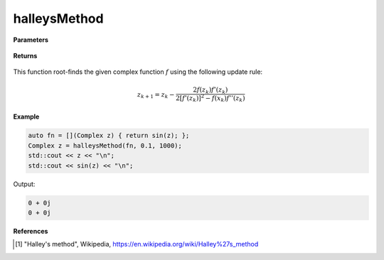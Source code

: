 
halleysMethod
=====

.. cpp:function:: constexpr Complex halleysMethod(Complex (*f)(Complex), const Complex& z0, const double alpha, const int epochs) noexcept

   Performs the Halley's method algortihm on a complex function.

**Parameters**

    .. cpp:var:: Complex (*f)(Complex)

        The function to root-find.

    .. cpp:var:: const Complex& z0

        The starting point.

    .. cpp:var:: const int epochs
        
        The number of iterations.

**Returns**

    .. cpp:type:: Complex

        A complex number. 

This function root-finds the given complex function :math:`f` using the following update rule:

.. math::
    z_{k+1} = z_k - \frac{2f(z_k)f'(z_k)}{2[f'(z_k)]^2 - f(x_k)f''(z_k)}

**Example**

.. code-block:: cpp

    auto fn = [](Complex z) { return sin(z); };
    Complex z = halleysMethod(fn, 0.1, 1000); 
    std::cout << z << "\n";
    std::cout << sin(z) << "\n";

Output:

.. code-block:: cpp

    0 + 0j
    0 + 0j

**References**

.. [1] "Halley's method", Wikipedia,
        https://en.wikipedia.org/wiki/Halley%27s_method